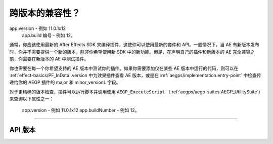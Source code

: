 .. _intro/compatibility-across-multiple-versions:

跨版本的兼容性？
################################################################################

app.version - 例如 11.0.1x12
  app.build 编号 - 例如 12。

通常，你应该使用最新的 After Effects SDK 来编译插件，这使你可以使用最新的套件和 API。一般情况下，当 AE 有新版本发布时，你并不需要提供一个新的版本，除非你希望使用新 SDK 中的新功能。但是，在声明自己的插件和新版本的 AE 完全兼容之前，你需要在新版本的 AE 中测试插件。

你也需要在每一个你希望支持的 AE 版本中测试你的插件。如果你需要添加仅在某些 AE 版本中运行的代码，则可以在 :ref:`effect-basics/PF_InData`.version 中为效果插件查看 AE 版本，或是在 :ref:`aegps/implementation.entry-point` 中检查传递给你的 AEGP 插件的 major 和 minor_versionL 字段。

对于更精确的版本检查，插件可以运行脚本并调用使用 ``AEGP_ExecuteScript`` （:ref:`aegps/aegp-suites.AEGP_UtilitySuite`）来查询以下属性之一：

  app.version - 例如 11.0.1x12
  app.buildNumber - 例如 12。

----

.. _intro/compatibility-across-multiple-versions.api-versions:

API 版本
================================================================================

+------------------------+--------------------------------------------------------------------------------------------------------------+----------------------+
|       **版本号**        |                                               **效果 API 版本**                                               |  **AEGP API 版本**  |
+========================+==============================================================================================================+======================+
| 15.0                   | 13.15                                                                                                        |                      |
+------------------------+--------------------------------------------------------------------------------------------------------------+----------------------+
| CC 2017.1 (14.2)       | 13.14                                                                                                        |                      |
+------------------------+--------------------------------------------------------------------------------------------------------------+----------------------+
| CC 2017 (14.0)         | 13.13                                                                                                        | 114.0                |
+------------------------+--------------------------------------------------------------------------------------------------------------+----------------------+
| CC 2015.3 (13.8)       | 13.11                                                                                                        | 113.8                |
+------------------------+--------------------------------------------------------------------------------------------------------------+----------------------+
| CC 2015 (13.7)         | 13.10                                                                                                        | 113.7                |
+------------------------+--------------------------------------------------------------------------------------------------------------+----------------------+
| CC 2015 (13.6)         | 13.10                                                                                                        |                      |
+------------------------+--------------------------------------------------------------------------------------------------------------+----------------------+
| CC 2015 (13.5, 13.5.1) | 13.9                                                                                                         | 113.5                |
+------------------------+--------------------------------------------------------------------------------------------------------------+----------------------+
| CC 2014 (13.0-13.2)    | 13.7                                                                                                         | 113                  |
+------------------------+--------------------------------------------------------------------------------------------------------------+----------------------+
| CC (12.2)              | 13.6                                                                                                         | 112.2                |
+------------------------+--------------------------------------------------------------------------------------------------------------+----------------------+
| CC (12.1)              | 13.5                                                                                                         | 112.1                |
+------------------------+--------------------------------------------------------------------------------------------------------------+----------------------+
| CC (12.0)              | 13.4                                                                                                         | 112.0                |
+------------------------+--------------------------------------------------------------------------------------------------------------+----------------------+
| CS6.0.1 (11.0.1)       | 13.3                                                                                                         | 111.0                |
+------------------------+--------------------------------------------------------------------------------------------------------------+----------------------+
| CS6 (11.0)             | 13.2                                                                                                         | 111.0                |
+------------------------+--------------------------------------------------------------------------------------------------------------+----------------------+
| CS5.5 (10.5)           | 13.1                                                                                                         | 17.0                 |
+------------------------+--------------------------------------------------------------------------------------------------------------+----------------------+
| CS5 (10.0)             | 13.0                                                                                                         | 17.0                 |
+------------------------+--------------------------------------------------------------------------------------------------------------+----------------------+
| CS4 (9.0)              | 12.14                                                                                                        | 16.24                |
+------------------------+--------------------------------------------------------------------------------------------------------------+----------------------+
| CS3 (8.0)              | 12.13                                                                                                        | 16.24                |
+------------------------+--------------------------------------------------------------------------------------------------------------+----------------------+
| 7.0                    | 12.12                                                                                                        |                      |
+------------------------+--------------------------------------------------------------------------------------------------------------+----------------------+
| 6.5, 6.0               | 12.10 （若要区分 6.0 和 6.5，请检查是否有更新的 AEGP 套件）                                                      |                      |
+------------------------+--------------------------------------------------------------------------------------------------------------+----------------------+
| 5.0                    | 12.5                                                                                                         |                      |
+------------------------+--------------------------------------------------------------------------------------------------------------+----------------------+
| 4.1                    | 12.2                                                                                                         |                      |
+------------------------+--------------------------------------------------------------------------------------------------------------+----------------------+
| 3.1                    | 11.6                                                                                                         |                      |
+------------------------+--------------------------------------------------------------------------------------------------------------+----------------------+
